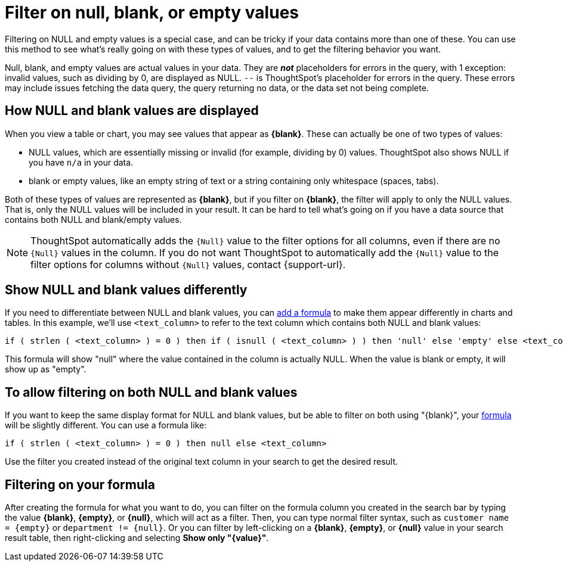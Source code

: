 = Filter on null, blank, or empty values
:last_updated: 12/30/2020
:experimental:
:linkattrs:
:page-partial:
:page-aliases: /complex-search/about-filters-for-null.adoc
:description: Filtering on NULL and empty values is a special case, and can be tricky if your data contains more than one of these.

Filtering on NULL and empty values is a special case, and can be tricky if your data contains more than one of these.
You can use this method to see what's really going on with these types of values, and to get the filtering behavior you want.

Null, blank, and empty values are actual values in your data. They are *_not_* placeholders for errors in the query, with 1 exception: invalid values, such as dividing by 0, are displayed as NULL. `--` is ThoughtSpot's placeholder for errors in the query. These errors may include issues fetching the data query, the query returning no data, or the data set not being complete.

== How NULL and blank values are displayed

When you view a table or chart, you may see values that appear as *\{blank}*.
These can actually be one of two types of values:

* NULL values, which are essentially missing or invalid (for example, dividing by 0) values. ThoughtSpot also shows NULL if you have `n/a` in your data.
* blank or empty values, like an empty string of text or a string containing only whitespace (spaces, tabs).

Both of these types of values are represented as *\{blank}*, but if you filter on *\{blank}*, the filter will apply to only the NULL values.
That is, only the NULL values will be included in your result.
It can be hard to tell what's going on if you have a data source that contains both NULL and blank/empty values.

NOTE: ThoughtSpot automatically adds the `{Null}` value to the filter options for all columns, even if there are no `{Null}` values in the column. If you do not want ThoughtSpot to automatically add the `{Null}` value to the filter options for columns without `{Null}` values, contact {support-url}.

== Show NULL and blank values differently

If you need to differentiate between NULL and blank values, you can xref:formula-add.adoc[add a formula] to make them appear differently in charts and tables.
In this example, we'll use `<text_column>` to refer to the text column which contains both NULL and blank values:

[source]
----
if ( strlen ( <text_column> ) = 0 ) then if ( isnull ( <text_column> ) ) then 'null' else 'empty' else <text_column>
----

This formula will show "null" where the value contained in the column is actually NULL.
When the value is blank or empty, it will show up as "empty".

== To allow filtering on both NULL and blank values

If you want to keep the same display format for NULL and blank values, but be able to filter on both using "\{blank}", your xref:formula-add.adoc[formula] will be slightly different.
You can use a formula like:

[source]
----
if ( strlen ( <text_column> ) = 0 ) then null else <text_column>
----

Use the filter you created instead of the original text column in your search to get the desired result.

== Filtering on your formula

After creating the formula for what you want to do, you can filter on the formula column you created in the search bar by typing the value *\{blank}*, *\{empty}*, or *\{null}*, which will act as a filter. Then, you can type normal filter syntax, such as `customer name = &lcub;empty&rcub;` or `department != &lcub;null&rcub;`.
Or you can filter by left-clicking on a *\{blank}*, *\{empty}*, or *\{null}*  value in your search result table, then right-clicking and selecting *Show only "\{value}"*.
